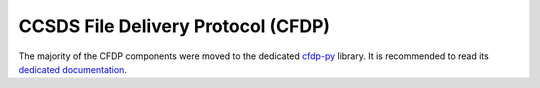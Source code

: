 .. _cfdp:

====================================
CCSDS File Delivery Protocol (CFDP)
====================================

The majority of the CFDP components were moved to the dedicated `cfdp-py`_ library.
It is recommended to read its `dedicated documentation <https://cfdp-py.readthedocs.io/en/latest/>`_.

.. _cfdp-py: https://github.com/us-irs/cfdp-py
